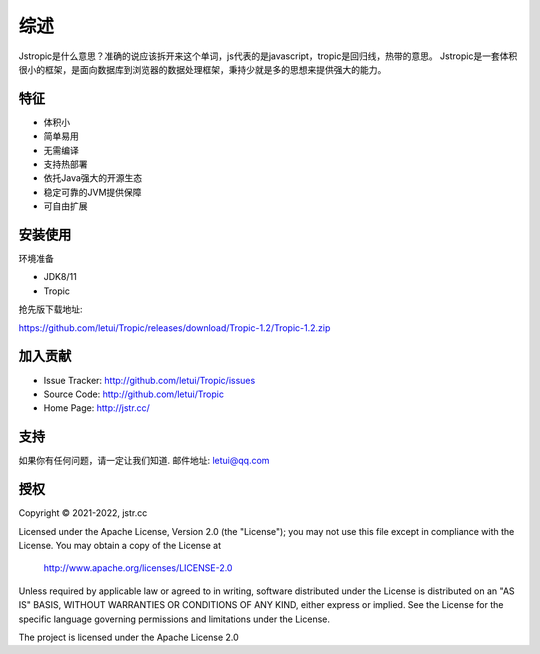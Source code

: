 ========
综述
========

Jstropic是什么意思？准确的说应该拆开来这个单词，js代表的是javascript，tropic是回归线，热带的意思。
Jstropic是一套体积很小的框架，是面向数据库到浏览器的数据处理框架，秉持少就是多的思想来提供强大的能力。

特征
--------

- 体积小
- 简单易用
- 无需编译
- 支持热部署
- 依托Java强大的开源生态
- 稳定可靠的JVM提供保障
- 可自由扩展

安装使用
------------

环境准备

* JDK8/11
* Tropic

抢先版下载地址:

https://github.com/letui/Tropic/releases/download/Tropic-1.2/Tropic-1.2.zip

加入贡献
----------

- Issue Tracker: http://github.com/letui/Tropic/issues
- Source Code: http://github.com/letui/Tropic
- Home Page: http://jstr.cc/


支持
-------

如果你有任何问题，请一定让我们知道.
邮件地址: letui@qq.com

授权
-------
Copyright © 2021-2022, jstr.cc

Licensed under the Apache License, Version 2.0 (the "License");
you may not use this file except in compliance with the License.
You may obtain a copy of the License at

    http://www.apache.org/licenses/LICENSE-2.0

Unless required by applicable law or agreed to in writing, software
distributed under the License is distributed on an "AS IS" BASIS,
WITHOUT WARRANTIES OR CONDITIONS OF ANY KIND, either express or implied.
See the License for the specific language governing permissions and
limitations under the License.

The project is licensed under the Apache License 2.0
